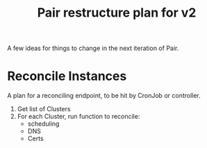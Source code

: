 #+TITLE: Pair restructure plan for v2

A few ideas for things to change in the next iteration of Pair.

* Reconcile Instances

A plan for a reconciling endpoint, to be hit by CronJob or controller.

1. Get list of Clusters
2. For each Cluster, run function to reconcile:
   - scheduling
   - DNS
   - Certs
